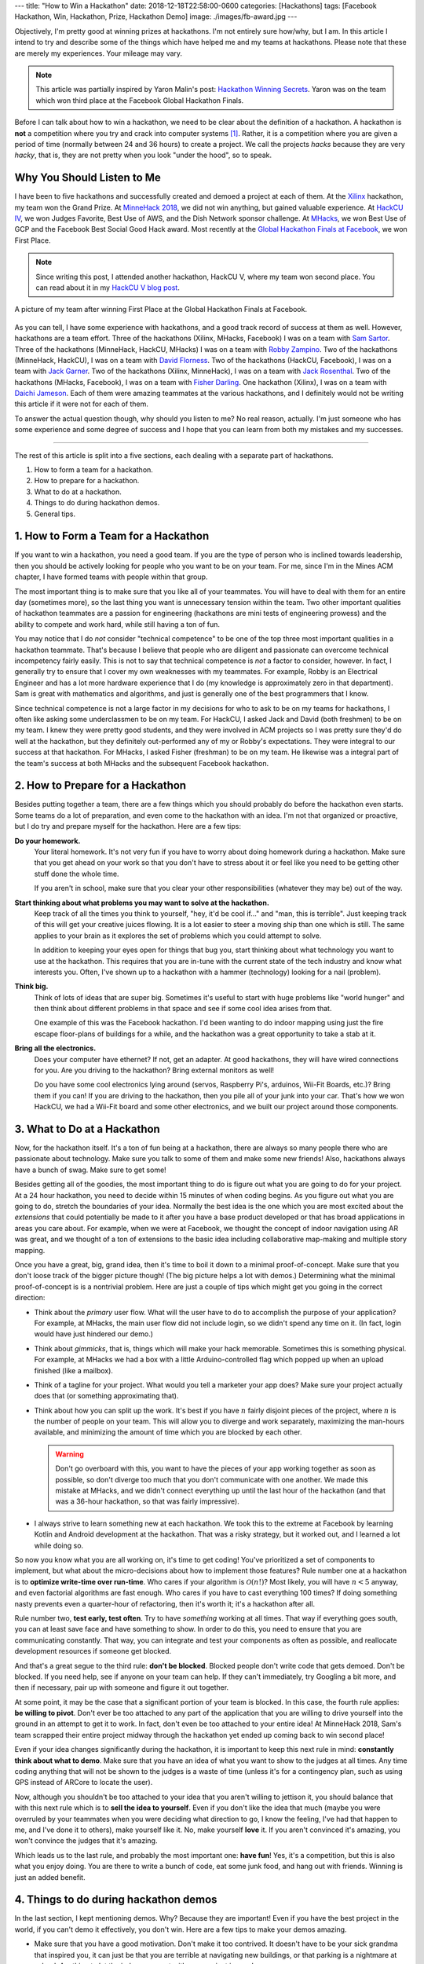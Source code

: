 ---
title: "How to Win a Hackathon"
date: 2018-12-18T22:58:00-0600
categories: [Hackathons]
tags: [Facebook Hackathon, Win, Hackathon, Prize, Hackathon Demo]
image: ./images/fb-award.jpg
---

Objectively, I'm pretty good at winning prizes at hackathons. I'm not entirely
sure how/why, but I am. In this article I intend to try and describe some of the
things which have helped me and my teams at hackathons.  Please note that these
are merely my experiences. Your mileage may vary.

.. note::

    This article was partially inspired by Yaron Malin's post: `Hackathon
    Winning Secrets <yaron_>`_. Yaron was on the team which won third place at
    the Facebook Global Hackathon Finals.

.. _yaron: https://medium.com/@yaron1m/hackathon-winning-secrets-3d2a41cacf9

Before I can talk about how to win a hackathon, we need to be clear about the
definition of a hackathon. A hackathon is **not** a competition where you try
and crack into computer systems [1]_. Rather, it is a competition where you are
given a period of time (normally between 24 and 36 hours) to create a project.
We call the projects *hacks* because they are very *hacky*, that is, they are
not pretty when you look "under the hood", so to speak.

Why You Should Listen to Me
---------------------------

I have been to five hackathons and successfully created and demoed a project at
each of them. At the `Xilinx`_ hackathon, my team won the Grand Prize. At
`MinneHack 2018`_, we did not win anything, but gained valuable experience. At
`HackCU IV`_, we won Judges Favorite, Best Use of AWS, and the Dish Network
sponsor challenge. At `MHacks`_, we won Best Use of GCP and the Facebook Best
Social Good Hack award. Most recently at the `Global Hackathon Finals at
Facebook <facebook_>`_, we won First Place.

.. note::

    Since writing this post, I attended another hackathon, HackCU V, where my
    team won second place. You can read about it in my `HackCU V blog post
    <HackCU V_>`_.

.. figure:: ./images/fb-award.jpg
   :align: center
   :target: ./images/fb-award.jpg
   :width: 100%
   :alt: picture of my Facebook Hackathon team after we won First Place.

   A picture of my team after winning First Place at the Global Hackathon Finals
   at Facebook.

As you can tell, I have some experience with hackathons, and a good track record
of success at them as well. However, hackathons are a team effort. Three of the
hackathons (Xilinx, MHacks, Facebook) I was on a team with `Sam Sartor`_. Three
of the hackathons (MinneHack, HackCU, MHacks) I was on a team with `Robby
Zampino`_.  Two of the hackathons (MinneHack, HackCU), I was on a team with
`David Florness`_.  Two of the hackathons (HackCU, Facebook), I was on a team
with `Jack Garner`_.  Two of the hackathons (Xilinx, MinneHack), I was on a team
with `Jack Rosenthal`_.  Two of the hackathons (MHacks, Facebook), I was on a
team with `Fisher Darling`_.  One hackathon (Xilinx), I was on a team with
`Daichi Jameson`_.  Each of them were amazing teammates at the various
hackathons, and I definitely would not be writing this article if it were not
for each of them.

To answer the actual question though, why should you listen to me? No real
reason, actually. I'm just someone who has some experience and some degree of
success and I hope that you can learn from both my mistakes and my successes.

.. _Xilinx: {{< ref "/portfolio#project-parqyng-lots" >}}
.. _MinneHack 2018: {{< ref "/portfolio#project-blockmrs" >}}
.. _HackCU IV: {{< ref "/portfolio#project-wii-track" >}}
.. _HackCU V: {{< ref "/posts/hackathons/hackcu-v" >}}
.. _MHacks: {{< ref "/portfolio#project-datanium" >}}
.. _facebook: {{< ref "/portfolio#project-hypar-map" >}}

.. _Sam Sartor: https://samsartor.com
.. _Robby Zampino: https://gitlab.com/robozman/
.. _David Florness: https://david.florness.com/
.. _Jack Garner: https://gitlab.com/jhgarner
.. _Jack Rosenthal: https://jack.rosenth.al
.. _Fisher Darling: https://gitlab.com/fisherdarling
.. _Daichi Jameson: https://github.com/daichij/

-------------------------------------------------------------------------------

The rest of this article is split into a five sections, each dealing with a
separate part of hackathons.

1. How to form a team for a hackathon.
2. How to prepare for a hackathon.
3. What to do at a hackathon.
4. Things to do during hackathon demos.
5. General tips.

1. How to Form a Team for a Hackathon
-------------------------------------

If you want to win a hackathon, you need a good team. If you are the type of
person who is inclined towards leadership, then you should be actively looking
for people who you want to be on your team. For me, since I'm in the Mines ACM
chapter, I have formed teams with people within that group.

The most important thing is to make sure that you like all of your teammates.
You will have to deal with them for an entire day (sometimes more), so the last
thing you want is unnecessary tension within the team. Two other important
qualities of hackathon teammates are a passion for engineering (hackathons are
mini tests of engineering prowess) and the ability to compete and work hard,
while still having a ton of fun.

You may notice that I do *not* consider "technical competence" to be one of the
top three most important qualities in a hackathon teammate. That's because I
believe that people who are diligent and passionate can overcome technical
incompetency fairly easily. This is not to say that technical competence is
*not* a factor to consider, however. In fact, I generally try to ensure that I
cover my own weaknesses with my teammates. For example, Robby is an Electrical
Engineer and has a lot more hardware experience that I do (my knowledge is
approximately zero in that department). Sam is great with mathematics and
algorithms, and just is generally one of the best programmers that I know.

Since technical competence is not a large factor in my decisions for who to ask
to be on my teams for hackathons, I often like asking some underclassmen to be
on my team. For HackCU, I asked Jack and David (both freshmen) to be on my team.
I knew they were pretty good students, and they were involved in ACM projects so
I was pretty sure they'd do well at the hackathon, but they definitely
out-performed any of my or Robby's expectations. They were integral to our
success at that hackathon. For MHacks, I asked Fisher (freshman) to be on my
team. He likewise was a integral part of the team's success at both MHacks and
the subsequent Facebook hackathon.

2. How to Prepare for a Hackathon
---------------------------------

Besides putting together a team, there are a few things which you should
probably do before the hackathon even starts. Some teams do a lot of
preparation, and even come to the hackathon with an idea. I'm not that organized
or proactive, but I do try and prepare myself for the hackathon. Here are a few
tips:

**Do your homework.**
  Your literal homework. It's not very fun if you have to worry about doing
  homework during a hackathon. Make sure that you get ahead on your work so that
  you don't have to stress about it or feel like you need to be getting other
  stuff done the whole time.

  If you aren't in school, make sure that you clear your other responsibilities
  (whatever they may be) out of the way.

**Start thinking about what problems you may want to solve at the hackathon.**
  Keep track of all the times you think to yourself, "hey, it'd be cool if..."
  and "man, this is terrible". Just keeping track of this will get your creative
  juices flowing. It is a lot easier to steer a moving ship than one which is
  still. The same applies to your brain as it explores the set of problems which
  you could attempt to solve.

  In addition to keeping your eyes open for things that bug you, start thinking
  about what technology you want to use at the hackathon. This requires that you
  are in-tune with the current state of the tech industry and know what
  interests you. Often, I've shown up to a hackathon with a hammer (technology)
  looking for a nail (problem).

**Think big.**
  Think of lots of ideas that are super big. Sometimes it's useful to start with
  huge problems like "world hunger" and then think about different problems in
  that space and see if some cool idea arises from that.

  One example of this was the Facebook hackathon. I'd been wanting to do indoor
  mapping using just the fire escape floor-plans of buildings for a while, and
  the hackathon was a great opportunity to take a stab at it.

**Bring all the electronics.**
  Does your computer have ethernet? If not, get an adapter. At good hackathons,
  they will have wired connections for you. Are you driving to the hackathon?
  Bring external monitors as well!

  Do you have some cool electronics lying around (servos, Raspberry Pi's,
  arduinos, Wii-Fit Boards, etc.)? Bring them if you can! If you are driving to
  the hackathon, then you pile all of your junk into your car. That's how we won
  HackCU, we had a Wii-Fit board and some other electronics, and we built our
  project around those components.

3. What to Do at a Hackathon
----------------------------

Now, for the hackathon itself. It's a ton of fun being at a hackathon, there are
always so many people there who are passionate about technology. Make sure you
talk to some of them and make some new friends! Also, hackathons always have a
bunch of swag. Make sure to get some!

Besides getting all of the goodies, the most important thing to do is figure out
what you are going to do for your project. At a 24 hour hackathon, you need to
decide within 15 minutes of when coding begins. As you figure out what you are
going to do, stretch the boundaries of your idea. Normally the best idea is the
one which you are most excited about the *extensions* that could potentially be
made to it after you have a base product developed or that has broad
applications in areas you care about. For example, when we were at Facebook, we
thought the concept of indoor navigation using AR was great, and we thought of a
ton of extensions to the basic idea including collaborative map-making and
multiple story mapping.

Once you have a great, big, grand idea, then it's time to boil it down to a
minimal proof-of-concept. Make sure that you don't loose track of the bigger
picture though! (The big picture helps a lot with demos.) Determining what the
minimal proof-of-concept is is a nontrivial problem. Here are just a couple of
tips which might get you going in the correct direction:

- Think about the *primary* user flow. What will the user have to do to
  accomplish the purpose of your application? For example, at MHacks, the main
  user flow did not include login, so we didn't spend any time on it. (In fact,
  login would have just hindered our demo.)

- Think about *gimmicks*, that is, things which will make your hack memorable.
  Sometimes this is something physical. For example, at MHacks we had a box with
  a little Arduino-controlled flag which popped up when an upload finished (like
  a mailbox).

- Think of a tagline for your project. What would you tell a marketer your app
  does? Make sure your project actually does that (or something approximating
  that).

- Think about how you can split up the work. It's best if you have :math:`n`
  fairly disjoint pieces of the project, where :math:`n` is the number of people
  on your team. This will allow you to diverge and work separately, maximizing
  the man-hours available, and minimizing the amount of time which you are
  blocked by each other.

  .. warning::

    Don't go overboard with this, you want to have the pieces of your
    app working together as soon as possible, so don't diverge too much that you
    don't communicate with one another. We made this mistake at MHacks, and we
    didn't connect everything up until the last hour of the hackathon (and that
    was a 36-hour hackathon, so that was fairly impressive).

- I always strive to learn something new at each hackathon. We took this to the
  extreme at Facebook by learning Kotlin and Android development at the
  hackathon. That was a risky strategy, but it worked out, and I learned a lot
  while doing so.

So now you know what you are all working on, it's time to get coding! You've
prioritized a set of components to implement, but what about the micro-decisions
about how to implement those features? Rule number one at a hackathon is to
**optimize write-time over run-time**. Who cares if your algorithm is
:math:`\mathcal{O}(n!)`? Most likely, you will have :math:`n < 5` anyway, and
even factorial algorithms are fast enough. Who cares if you have to cast
everything 100 times? If doing something nasty prevents even a quarter-hour of
refactoring, then it's worth it; it's a hackathon after all.

Rule number two, **test early, test often**. Try to have *something* working at
all times. That way if everything goes south, you can at least save face and
have something to show. In order to do this, you need to ensure that you are
communicating constantly. That way, you can integrate and test your components
as often as possible, and reallocate development resources if someone get
blocked.

And that's a great segue to the third rule: **don't be blocked**. Blocked people
don't write code that gets demoed. Don't be blocked. If you need help, see if
anyone on your team can help. If they can't immediately, try Googling a bit
more, and then if necessary, pair up with someone and figure it out together.

At some point, it may be the case that a significant portion of your team is
blocked. In this case, the fourth rule applies: **be willing to pivot**. Don't
ever be too attached to any part of the application that you are willing to
drive yourself into the ground in an attempt to get it to work. In fact, don't
even be too attached to your entire idea! At MinneHack 2018, Sam's team scrapped
their entire project midway through the hackathon yet ended up coming back to
win second place!

Even if your idea changes significantly during the hackathon, it is important to
keep this next rule in mind: **constantly think about what to demo**.  Make sure
that you have an idea of what you want to show to the judges at all times. Any
time coding anything that will not be shown to the judges is a waste of time
(unless it's for a contingency plan, such as using GPS instead of ARCore to
locate the user).

Now, although you shouldn't be too attached to your idea that you aren't willing
to jettison it, you should balance that with this next rule which is to **sell
the idea to yourself**. Even if you don't like the idea that much (maybe you
were overruled by your teammates when you were deciding what direction to go, I
know the feeling, I've had that happen to me, and I've done it to others), make
yourself like it. No, make yourself **love** it. If you aren't convinced it's
amazing, you won't convince the judges that it's amazing.

Which leads us to the last rule, and probably the most important one: **have
fun**! Yes, it's a competition, but this is also what you enjoy doing. You are
there to write a bunch of code, eat some junk food, and hang out with friends.
Winning is just an added benefit.

4. Things to do during hackathon demos
--------------------------------------

In the last section, I kept mentioning demos. Why? Because they are important!
Even if you have the best project in the world, if you can't demo it
effectively, you don't win. Here are a few tips to make your demos amazing.

- Make sure that you have a good motivation. Don't make it too contrived. It
  doesn't have to be your sick grandma that inspired you, it can just be that
  you are terrible at navigating new buildings, or that parking is a nightmare
  at school. Anything to let the judges connect with your project is good.

- Do some research to see if there is compelling data to support your claims. A
  lot of times you can get away with just spewing anecdotes, but often, having
  hard data to back up your assertions can increase your credibility. We did
  this at MHacks when we looked up how many people have access to SMS and how
  many have access to the Internet. We noticed that there's a 1 billion person
  difference and we used that as one of our marketing taglines: "bringing data
  to the next billion people". We didn't cite the organizations whose statistics
  we used in our demo, but we had them if we were further probed.

- Demos should follow a story arc like the classic "hero's journey". Who is the
  hero? Your app! Make sure to quickly present the problem, then *pow* your app
  solves all of your problems. Then show them *how* it does so. This *how* part
  of the demo should take up the majority of the time. At the end, try and save
  time for a couple of sentences about the future of your app.

  Make sure you have your demo somewhat scripted (who will say what, etc.), but
  don't script it too much that it feels fake. Be natural, be excited, be human.

  Since you probably don't have every single word scripted, make sure that you
  at least have a list of all the words and phrases that you *really* want to
  make sure you say. You may not hit all of them, and that's ok, but try and say
  as many of them as you can. For example, at HackCU, we made sure to always
  describe our app as "distributed inventory tracking" that uses "IoT" and
  "cloud computing". At Facebook, we made sure to always mention that it used
  "AR", "structure from motion", and "simultaneous location and mapping".

- Be sure to show the *features* of your app, not the technology or code behind
  it. In the real world, features (not code) are what make companies money. At a
  hackathon, features (not code) are what make you win.

- Of course, it's smart to talk a little bit about the technology you used
  (especially if you are targeting a technical sponsor prize, or you are using
  a cutting-edge technology), but that should not be the *primary* focus of your
  demo.

  This balancing act is important, especially with non-technical judges. When
  you start "talking computer" at them, their brain turns off and you are
  automatically out of the running. However, if you just mention a couple of
  buzzwords associated with your project, they may think "hey, that's something
  my engineers talk about a lot, these people must be smart!". With a technical
  judge, they hear the technology that you are using and their appetites are
  whetted enough that they may have questions about it, and that's where you can
  let the technical aspects of your project really shine. Always be ready to
  explain in more detail how you used each of the technologies you mention.

- After your demo (and maybe during it), the judges may have questions about
  what your app can do. Always say that your app can do whatever they ask if it
  can do. If the judge asks if it can make breakfast, think of some way that it
  can help them make breakfast (even if that's an entirely ridiculous idea).

5. General tips
---------------

Everything I've mentioned above is important, but there are a couple of things
which just don't fit into any of the categories because they are much more
general. Here are my general suggestions:

- Back each other up, especially during demos. If somebody is totally bombing
  the demo, do something to rescue the situation. The classic "as you can tell,
  it's very complicated... so now we want to <do something else that is not
  whatever train wreck you were on before>" is a good go-to.

  However, this applies to more than just demos. This also applies to coding and
  general wellbeing. Having unhappy teammates is not good for many reasons: they
  don't write good code, and they are your friends, so you should care about
  them!

- Pretend to know what you are doing. Fake it 'til you make it is a real
  strategy at hackathons. I've faked being an FPGA expert, a voice-over artist,
  a blockchain developer, an IoT wizard, an AWS specialist, a frontend
  developer, an Android developer... the list goes on.

- Respect the other competitors. They are taking their time to be there, so say
  hi to them, if they are willing to share what they are working on, be
  genuinely interested. Who knows? Maybe one of them will be your future
  co-worker!

- Everything that you ever learned about teamwork and being a decent human being
  applies.

- Lastly, have fun! Be competitive, but not too competitive. Don't let your
  competitiveness take away from the fun of hanging out with friends for 24+
  hours while coding and not sleeping.

So there you have it! Those are my tips on how to win a hackathon. Hopefully
they've been helpful for you. Do you think I've missed something? Do you have
any additional tips? Comment your thoughts below!

Happy hacking!

-------------------------------------------------------------------------------

.. [1] Many people have a misconception of the word *hack*. In the common
   vernacular, *hacking* is used to refer to an act which is more correctly
   decribed as *cracking*. *Crackers* are people who try and break in to systems
   (either maliciously or as white-hats). *Hack* on the other hand is an
   word describing the quality of a technical idea/project. Hacks are things
   which *work*, but are very messy. Think of it like using duct-tape to hang
   something up on a wall instead of doing the "right" thing which would be to
   hang it up using a nail.

